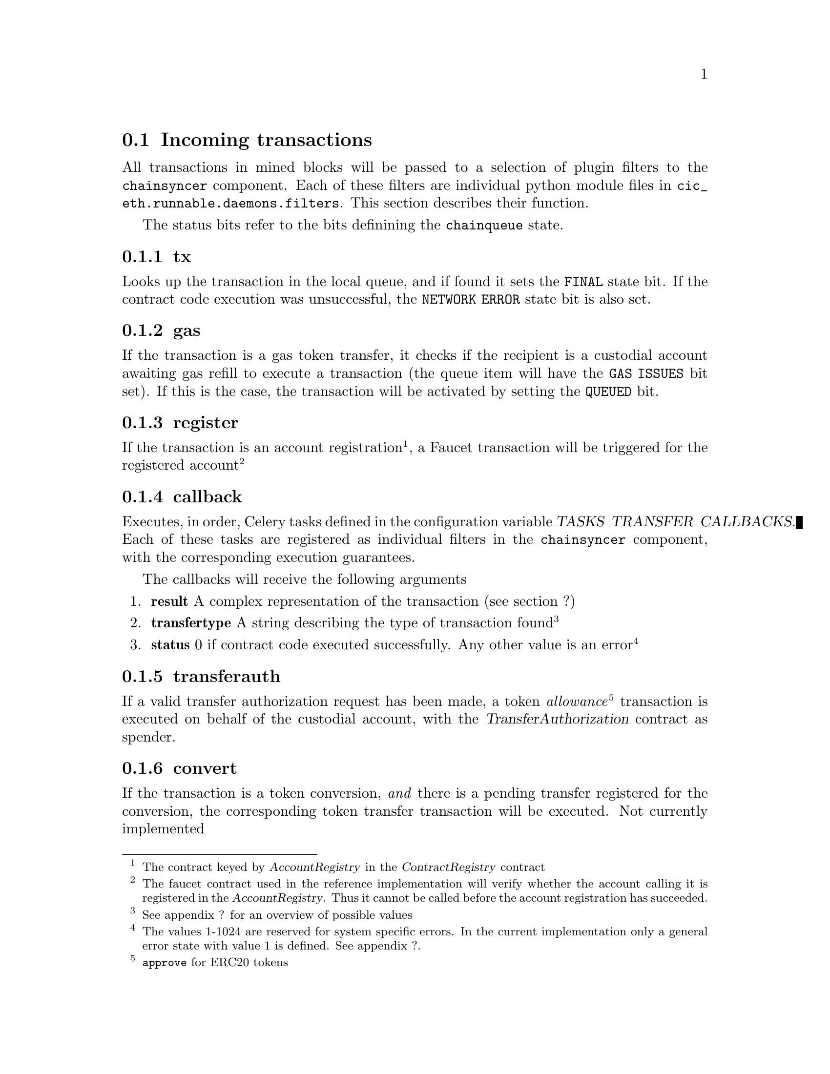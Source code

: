 @node cic-eth-incoming
@section Incoming transactions

All transactions in mined blocks will be passed to a selection of plugin filters to the @code{chainsyncer} component. Each of these filters are individual python module files in @code{cic_eth.runnable.daemons.filters}. This section describes their function.

The status bits refer to the bits definining the @code{chainqueue} state.


@subsection tx

Looks up the transaction in the local queue, and if found it sets the @code{FINAL} state bit. If the contract code execution was unsuccessful, the @code{NETWORK ERROR} state bit is also set.


@subsection gas

If the transaction is a gas token transfer, it checks if the recipient is a custodial account awaiting gas refill to execute a transaction (the queue item will have the @code{GAS ISSUES} bit set). If this is the case, the transaction will be activated by setting the @code{QUEUED} bit.


@subsection register

If the transaction is an account registration@footnote{The contract keyed by @var{AccountRegistry} in the @var{ContractRegistry} contract}, a Faucet transaction will be triggered for the registered account@footnote{The faucet contract used in the reference implementation will verify whether the account calling it is registered in the @var{AccountRegistry}. Thus it cannot be called before the account registration has succeeded.}


@subsection callback

Executes, in order, Celery tasks defined in the configuration variable @var{TASKS_TRANSFER_CALLBACKS}. Each of these tasks are registered as individual filters in the @code{chainsyncer} component, with the corresponding execution guarantees.

The callbacks will receive the following arguments

@enumerate
@item @strong{result}
A complex representation of the transaction (see section ?)
@item @strong{transfertype}
A string describing the type of transaction found@footnote{See appendix ? for an overview of possible values}
@item @strong{status}
0 if contract code executed successfully. Any other value is an error@footnote{The values 1-1024 are reserved for system specific errors. In the current implementation only a general error state with value 1 is defined. See appendix ?.}
@end enumerate


@subsection transferauth
If a valid transfer authorization request has been made, a token @emph{allowance}@footnote{@code{approve} for ERC20 tokens} transaction is executed on behalf of the custodial account, with the @var{TransferAuthorization} contract as spender.



@subsection convert
If the transaction is a token conversion, @emph{and} there is a pending transfer registered for the conversion, the corresponding token transfer transaction will be executed. Not currently implemented



